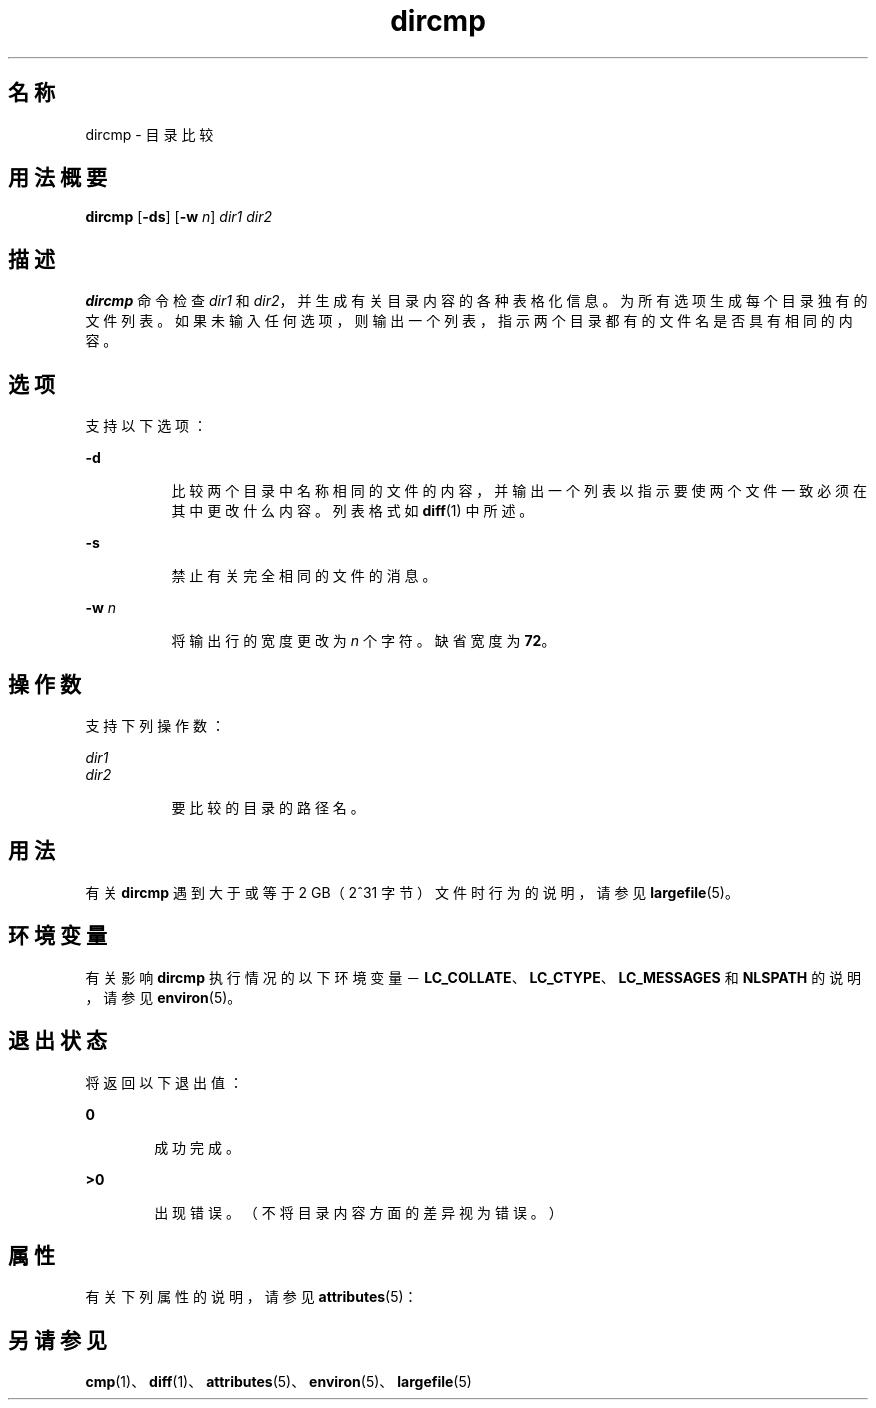 '\" te
.\" Copyright (c) 1996, Sun Microsystems, Inc. All Rights Reserved.
.\" Copyright 1989 AT&T
.\" Portions Copyright (c) 1992, X/Open Company Limited.All Rights Reserved
.\"  Sun Microsystems, Inc. gratefully acknowledges The Open Group for permission to reproduce portions of its copyrighted documentation.Original documentation from The Open Group can be obtained online at http://www.opengroup.org/bookstore/.
.\" The Institute of Electrical and Electronics Engineers and The Open Group, have given us permission to reprint portions of their documentation.In the following statement, the phrase "this text" refers to portions of the system documentation.Portions of this text are reprinted and reproduced in electronic form in the Sun OS Reference Manual, from IEEE Std 1003.1, 2004 Edition, Standard for Information Technology -- Portable Operating System Interface (POSIX), The Open Group Base Specifications Issue 6, Copyright (C) 2001-2004 by the Institute of Electrical and Electronics Engineers, Inc and The Open Group.In the event of any discrepancy between these versions and the original IEEE and The Open Group Standard, the original IEEE and The Open Group Standard is the referee document.The original Standard can be obtained online at http://www.opengroup.org/unix/online.html.This notice shall appear on any product containing this material. 
.TH dircmp 1 "1995 年 2 月 1 日" "SunOS 5.11" "用户命令"
.SH 名称
dircmp \- 目录比较
.SH 用法概要
.LP
.nf
\fBdircmp\fR [\fB-ds\fR] [\fB-w\fR \fIn\fR] \fIdir1\fR \fIdir2\fR
.fi

.SH 描述
.sp
.LP
\fBdircmp\fR 命令检查 \fIdir1\fR 和 \fIdir2\fR，并生成有关目录内容的各种表格化信息。为所有选项生成每个目录独有的文件列表。如果未输入任何选项，则输出一个列表，指示两个目录都有的文件名是否具有相同的内容。
.SH 选项
.sp
.LP
支持以下选项：
.sp
.ne 2
.mk
.na
\fB\fB-d\fR\fR
.ad
.RS 8n
.rt  
比较两个目录中名称相同的文件的内容，并输出一个列表以指示要使两个文件一致必须在其中更改什么内容。列表格式如 \fBdiff\fR(1) 中所述。
.RE

.sp
.ne 2
.mk
.na
\fB\fB-s\fR\fR
.ad
.RS 8n
.rt  
禁止有关完全相同的文件的消息。
.RE

.sp
.ne 2
.mk
.na
\fB\fB-w\fR \fIn\fR\fR
.ad
.RS 8n
.rt  
将输出行的宽度更改为 \fIn\fR 个字符。缺省宽度为 \fB72\fR。
.RE

.SH 操作数
.sp
.LP
支持下列操作数：
.sp
.ne 2
.mk
.na
\fB\fIdir1\fR\fR
.ad
.br
.na
\fB\fIdir2\fR\fR
.ad
.RS 8n
.rt  
要比较的目录的路径名。
.RE

.SH 用法
.sp
.LP
有关 \fBdircmp\fR 遇到大于或等于 2 GB（2^31 字节）文件时行为的说明，请参见 \fBlargefile\fR(5)。
.SH 环境变量
.sp
.LP
有关影响 \fBdircmp\fR 执行情况的以下环境变量－\fBLC_COLLATE\fR、\fB LC_CTYPE\fR、\fBLC_MESSAGES\fR 和 \fBNLSPATH\fR 的说明，请参见 \fBenviron\fR(5)。
.SH 退出状态
.sp
.LP
将返回以下退出值：
.sp
.ne 2
.mk
.na
\fB\fB0\fR\fR
.ad
.RS 6n
.rt  
成功完成。
.RE

.sp
.ne 2
.mk
.na
\fB\fB>0\fR\fR
.ad
.RS 6n
.rt  
出现错误。（不将目录内容方面的差异视为错误。）
.RE

.SH 属性
.sp
.LP
有关下列属性的说明，请参见 \fBattributes\fR(5)：
.sp

.sp
.TS
tab() box;
cw(2.75i) |cw(2.75i) 
lw(2.75i) |lw(2.75i) 
.
属性类型属性值
_
可用性system/core-os
.TE

.SH 另请参见
.sp
.LP
\fBcmp\fR(1)、\fBdiff\fR(1)、\fBattributes\fR(5)、\fBenviron\fR(5)、\fBlargefile\fR(5)
